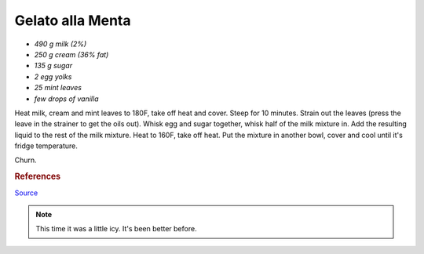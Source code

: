 .. index::
   single: gelato; mint

Gelato alla Menta
=====================

- *490 g milk (2%)*
- *250 g cream (36% fat)*
- *135 g sugar*
- *2 egg yolks*
- *25 mint leaves*
- *few drops of vanilla*

Heat milk, cream and mint leaves to 180F, take off heat and cover.
Steep for 10 minutes. Strain out the leaves (press the leave in the strainer to get the oils out).
Whisk egg and sugar together, whisk half of the milk mixture in. Add the resulting liquid to
the rest of the milk mixture. Heat to 160F, take off heat.
Put the mixture in another bowl, cover and cool until it's fridge temperature.

Churn.

.. rubric:: References

`Source <http://cookieandkate.com/2011/light-mint-ice-cream-recipe/>`_

.. note::

   This time it was a little icy.  It's been better before.